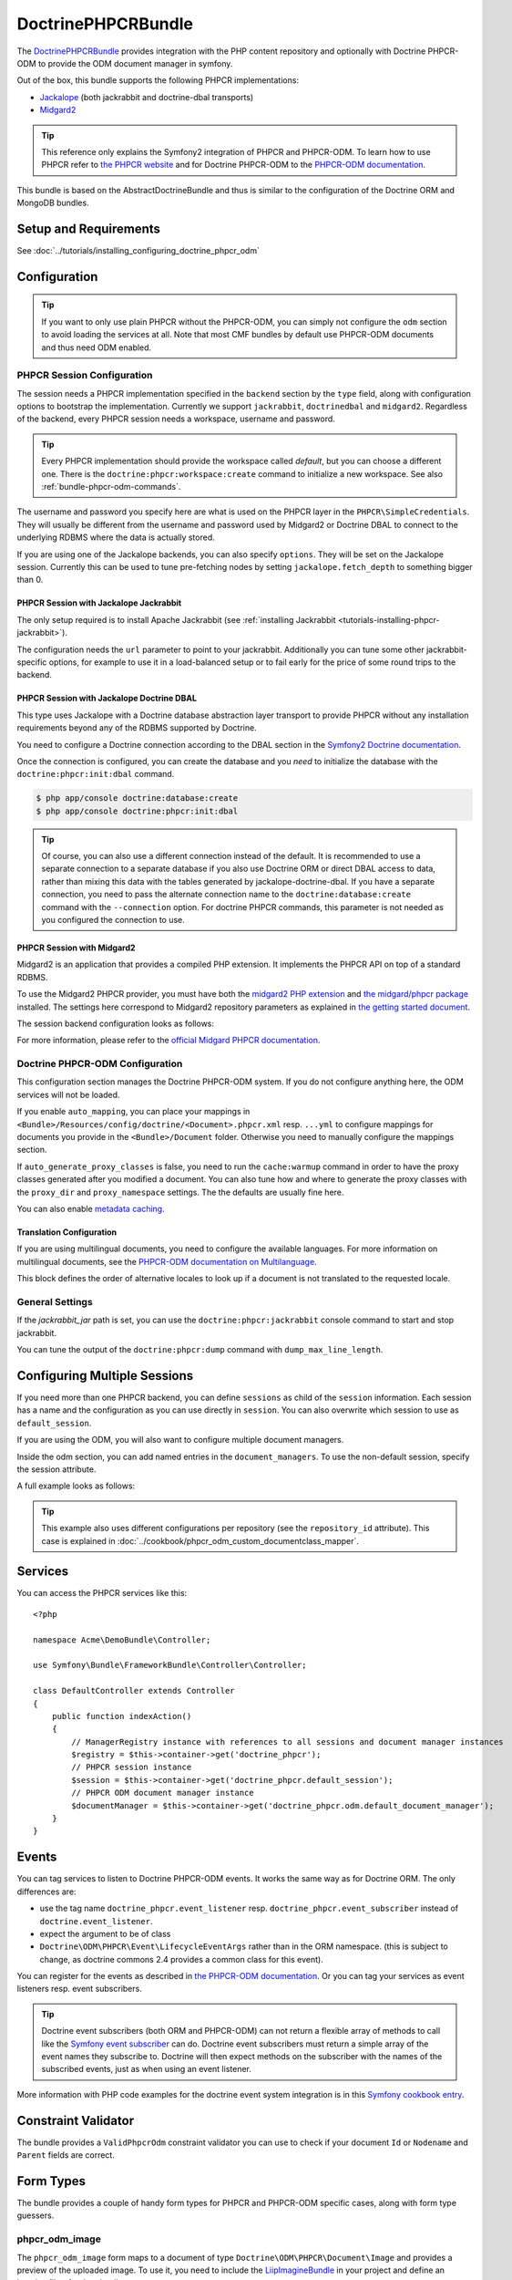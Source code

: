 .. index::
    single: PHPCR; Bundles
    single: DoctrinePHPCRBundle

DoctrinePHPCRBundle
===================

The `DoctrinePHPCRBundle`_ provides integration with the PHP content
repository and optionally with Doctrine PHPCR-ODM to provide the ODM document
manager in symfony.

Out of the box, this bundle supports the following PHPCR implementations:

* `Jackalope`_ (both jackrabbit and doctrine-dbal transports)
* `Midgard2`_

.. index:: DoctrinePHPCRBundle, PHPCR, ODM

.. tip::

    This reference only explains the Symfony2 integration of PHPCR and
    PHPCR-ODM.  To learn how to use PHPCR refer to `the PHPCR website`_ and
    for Doctrine PHPCR-ODM to the `PHPCR-ODM documentation`_.

This bundle is based on the AbstractDoctrineBundle and thus is similar to the
configuration of the Doctrine ORM and MongoDB bundles.

Setup and Requirements
----------------------

See :doc:`../tutorials/installing_configuring_doctrine_phpcr_odm`

Configuration
-------------

.. tip::

    If you want to only use plain PHPCR without the PHPCR-ODM, you can simply
    not configure the ``odm`` section to avoid loading the services at all.
    Note that most CMF bundles by default use PHPCR-ODM documents and thus
    need ODM enabled.

PHPCR Session Configuration
~~~~~~~~~~~~~~~~~~~~~~~~~~~

The session needs a PHPCR implementation specified in the ``backend`` section
by the ``type`` field, along with configuration options to bootstrap the
implementation. Currently we support ``jackrabbit``, ``doctrinedbal`` and
``midgard2``.  Regardless of the backend, every PHPCR session needs a
workspace, username and password.

.. tip::

    Every PHPCR implementation should provide the workspace called *default*,
    but you can choose a different one. There is the
    ``doctrine:phpcr:workspace:create`` command to initialize a new workspace.
    See also :ref:`bundle-phpcr-odm-commands`.

The username and password you specify here are what is used on the PHPCR layer
in the ``PHPCR\SimpleCredentials``. They will usually be different from the
username and password used by Midgard2 or Doctrine DBAL to connect to the
underlying RDBMS where the data is actually stored.

If you are using one of the Jackalope backends, you can also specify
``options``.  They will be set on the Jackalope session. Currently this can be
used to tune pre-fetching nodes by setting ``jackalope.fetch_depth`` to
something bigger than 0.

.. configuration-block::

    .. code-block:: yaml

        # app/config/config.yml
        doctrine_phpcr:
            session:
                backend:
                    # see below for how to configure the backend of your choice
                workspace: default
                username: admin
                password: admin
                ## tweak options for jackrabbit and doctrinedbal (all jackalope versions)
                # options:
                #    'jackalope.fetch_depth': 1



PHPCR Session with Jackalope Jackrabbit
"""""""""""""""""""""""""""""""""""""""

The only setup required is to install Apache Jackrabbit (see
:ref:`installing Jackrabbit <tutorials-installing-phpcr-jackrabbit>`).

The configuration needs the ``url`` parameter to point to your jackrabbit.
Additionally you can tune some other jackrabbit-specific options, for example
to use it in a load-balanced setup or to fail early for the price of some
round trips to the backend.

.. configuration-block::

    .. code-block:: yaml

        # app/config/config.yml
        doctrine_phpcr:
            session:
                backend:
                    type: jackrabbit
                    url: http://localhost:8080/server/
                    ## jackrabbit only, optional. see https://github.com/jackalope/jackalope/blob/master/src/Jackalope/RepositoryFactoryJackrabbit.php
                    # default_header: ...
                    # expect: 'Expect: 100-continue'
                    # enable if you want to have an exception right away if PHPCR login fails
                    # check_login_on_server: false
                    # enable if you experience segmentation faults while working with binary data in documents
                    # disable_stream_wrapper: true
                    # enable if you do not want to use transactions and you neither want the odm to automatically use transactions
                    # its highly recommended NOT to disable transactions
                    # disable_transactions: true

.. _bundle-phpcr-odm-doctrinedbal:

PHPCR Session with Jackalope Doctrine DBAL
""""""""""""""""""""""""""""""""""""""""""

This type uses Jackalope with a Doctrine database abstraction layer transport
to provide PHPCR without any installation requirements beyond any of the RDBMS
supported by Doctrine.

You need to configure a Doctrine connection according to the DBAL section in
the `Symfony2 Doctrine documentation`_.

.. configuration-block::

    .. code-block:: yaml

        # app/config/config.yml
        doctrine_phpcr:
            session:
                backend:
                    type: doctrinedbal
                    connection: doctrine.dbal.default_connection
                    # enable if you want to have an exception right away if PHPCR login fails
                    # check_login_on_server: false
                    # enable if you experience segmentation faults while working with binary data in documents
                    # disable_stream_wrapper: true
                    # enable if you do not want to use transactions and you neither want the odm to automatically use transactions
                    # its highly recommended NOT to disable transactions
                    # disable_transactions: true

Once the connection is configured, you can create the database and you *need*
to initialize the database with the ``doctrine:phpcr:init:dbal`` command.

.. code-block:: bash

    $ php app/console doctrine:database:create
    $ php app/console doctrine:phpcr:init:dbal

.. tip::

    Of course, you can also use a different connection instead of the default.
    It is recommended to use a separate connection to a separate database if
    you also use Doctrine ORM or direct DBAL access to data, rather than
    mixing this data with the tables generated by jackalope-doctrine-dbal.  If
    you have a separate connection, you need to pass the alternate connection
    name to the ``doctrine:database:create`` command with the ``--connection``
    option. For doctrine PHPCR commands, this parameter is not needed as you
    configured the connection to use.

PHPCR Session with Midgard2
"""""""""""""""""""""""""""

Midgard2 is an application that provides a compiled PHP extension. It
implements the PHPCR API on top of a standard RDBMS.

To use the Midgard2 PHPCR provider, you must have both the
`midgard2 PHP extension`_ and `the midgard/phpcr package`_ installed. The
settings here correspond to Midgard2 repository parameters as explained in
`the getting started document`_.

The session backend configuration looks as follows:

.. configuration-block::

    .. code-block:: yaml

        # app/config/config.yml
        doctrine_phpcr:
            session:
                backend:
                    type: midgard2
                    db_type: MySQL
                    db_name: midgard2_test
                    db_host: "0.0.0.0"
                    db_port: 3306
                    db_username: ""
                    db_password: ""
                    db_init: true
                    blobdir: /tmp/cmf-blobs

For more information, please refer to the `official Midgard PHPCR documentation`_.

.. _bundle-phpcr-odm-configuration:

Doctrine PHPCR-ODM Configuration
~~~~~~~~~~~~~~~~~~~~~~~~~~~~~~~~

This configuration section manages the Doctrine PHPCR-ODM system. If you do
not configure anything here, the ODM services will not be loaded.

If you enable ``auto_mapping``, you can place your mappings in
``<Bundle>/Resources/config/doctrine/<Document>.phpcr.xml`` resp. ``...yml``
to configure mappings for documents you provide in the ``<Bundle>/Document``
folder. Otherwise you need to manually configure the mappings section.

If ``auto_generate_proxy_classes`` is false, you need to run the
``cache:warmup`` command in order to have the proxy classes generated after
you modified a document. You can also tune how and where to generate the proxy
classes with the ``proxy_dir`` and ``proxy_namespace`` settings. The the
defaults are usually fine here.

You can also enable `metadata caching`_.

.. configuration-block::

    .. code-block:: yaml

        # app/config/config.yml
        doctrine_phpcr:
            odm:
                configuration_id:     ~
                auto_mapping: true
                mappings:
                    <name>:
                        mapping:              true
                        type:                 ~
                        dir:                  ~
                        alias:                ~
                        prefix:               ~
                        is_bundle:            ~
                auto_generate_proxy_classes: %kernel.debug%
                proxy_dir:            %kernel.cache_dir%/doctrine/PHPCRProxies
                proxy_namespace:      PHPCRProxies

                metadata_cache_driver:
                    type:                 array
                    host:                 ~
                    port:                 ~
                    instance_class:       ~
                    class:                ~
                    id:                   ~

.. index:: I18N, Multilanguage

.. _bundle-phpcr-odm-multilang-config:

Translation Configuration
"""""""""""""""""""""""""

If you are using multilingual documents, you need to configure the available
languages. For more information on multilingual documents, see the `PHPCR-ODM
documentation on Multilanguage`_.

.. configuration-block::

    .. code-block:: yaml

        # app/config/config.yml
        doctrine_phpcr:
            odm:
                ...
                locales:
                    en: [e, fr]
                    de: [en, fr]
                    fr: [en, de]

This block defines the order of alternative locales to look up if a document
is not translated to the requested locale.

General Settings
~~~~~~~~~~~~~~~~

If the `jackrabbit_jar` path is set, you can use the
``doctrine:phpcr:jackrabbit`` console command to start and stop jackrabbit.

You can tune the output of the ``doctrine:phpcr:dump`` command with
``dump_max_line_length``.

.. configuration-block::

    .. code-block:: yaml

        # app/config/config.yml
        doctrine_phpcr:
            jackrabbit_jar:       /path/to/jackrabbit.jar
            dump_max_line_length:  120

.. _bundle-phpcr-odm-multiple-phpcr-sessions:

Configuring Multiple Sessions
-----------------------------

If you need more than one PHPCR backend, you can define ``sessions`` as child
of the ``session`` information. Each session has a name and the configuration
as you can use directly in ``session``. You can also overwrite which session
to use as ``default_session``.

.. configuration-block::

    .. code-block:: yaml

        # app/config/config.yml
        doctrine_phpcr:
            session:
                default_session:      ~
                sessions:
                    <name>:
                        workspace:            ~ # Required
                        username:             ~
                        password:             ~
                        backend:
                            # as above
                        options:
                            # as above

If you are using the ODM, you will also want to configure multiple document
managers.

Inside the odm section, you can add named entries in the
``document_managers``.  To use the non-default session, specify the session
attribute.

.. configuration-block::

    .. code-block:: yaml

        odm:
            default_document_manager:  ~
            document_managers:
                <name>:
                    # same keys as directly in odm, see above.
                    session: <sessionname>


A full example looks as follows:

.. configuration-block::

    .. code-block:: yaml

        doctrine_phpcr:
            # configure the PHPCR sessions
            session:
                sessions:

                    default:
                        backend: %phpcr_backend%
                        workspace: %phpcr_workspace%
                        username: %phpcr_user%
                        password: %phpcr_pass%

                    website:
                        backend:
                            type: jackrabbit
                            url: %magnolia_url%
                        workspace: website
                        username: %magnolia_user%
                        password: %magnolia_pass%

                    dms:
                        backend:
                            type: jackrabbit
                            url: %magnolia_url%
                        workspace: dms
                        username: %magnolia_user%
                        password: %magnolia_pass%
            # enable the ODM layer
            odm:
                document_managers:
                    default:
                        session: default
                        mappings:
                            SandboxMainBundle: ~
                            CmfContentBundle: ~
                            CmfMenuBundle: ~
                            CmfRoutingBundle: ~

                    website:
                        session: website
                        configuration_id: sandbox_magnolia.odm_configuration
                        mappings:
                            SandboxMagnoliaBundle: ~

                    dms:
                        session: dms
                        configuration_id: sandbox_magnolia.odm_configuration
                        mappings:
                            SandboxMagnoliaBundle: ~

                auto_generate_proxy_classes: %kernel.debug%

.. tip::

    This example also uses different configurations per repository (see the
    ``repository_id`` attribute). This case is explained in
    :doc:`../cookbook/phpcr_odm_custom_documentclass_mapper`.

.. _bundle-phpcr-odm-commands:

Services
--------

You can access the PHPCR services like this::

    <?php

    namespace Acme\DemoBundle\Controller;

    use Symfony\Bundle\FrameworkBundle\Controller\Controller;

    class DefaultController extends Controller
    {
        public function indexAction()
        {
            // ManagerRegistry instance with references to all sessions and document manager instances
            $registry = $this->container->get('doctrine_phpcr');
            // PHPCR session instance
            $session = $this->container->get('doctrine_phpcr.default_session');
            // PHPCR ODM document manager instance
            $documentManager = $this->container->get('doctrine_phpcr.odm.default_document_manager');
        }
    }


Events
------

You can tag services to listen to Doctrine PHPCR-ODM events. It works the same
way as for Doctrine ORM. The only differences are:

* use the tag name ``doctrine_phpcr.event_listener`` resp.
  ``doctrine_phpcr.event_subscriber`` instead of ``doctrine.event_listener``.
* expect the argument to be of class
* ``Doctrine\ODM\PHPCR\Event\LifecycleEventArgs`` rather than in the ORM
  namespace. (this is subject to change, as doctrine commons 2.4 provides a
  common class for this event).

You can register for the events as described in
`the PHPCR-ODM documentation`_. Or you can tag your services as event
listeners resp. event subscribers.

.. configuration-block::

    .. code-block:: yaml

        services:
            my.listener:
                class: Acme\SearchBundle\EventListener\SearchIndexer
                    tags:
                        - { name: doctrine_phpcr.event_listener, event: postPersist }

            my.subscriber:
                class: Acme\SearchBundle\EventSubscriber\MySubscriber
                    tags:
                        - { name: doctrine_phpcr.event_subscriber }


.. tip::

    Doctrine event subscribers (both ORM and PHPCR-ODM) can not return a
    flexible array of methods to call like the `Symfony event subscriber`_ can
    do. Doctrine event subscribers must return a simple array of the event
    names they subscribe to. Doctrine will then expect methods on the
    subscriber with the names of the subscribed events, just as when using an
    event listener.

More information with PHP code examples for the doctrine event system
integration is in this `Symfony cookbook entry`_.

Constraint Validator
--------------------

The bundle provides a ``ValidPhpcrOdm`` constraint validator you can use to
check if your document ``Id`` or ``Nodename`` and ``Parent`` fields are
correct.

.. configuration-block::

    .. code-block:: yaml

        # src/Acme/BlogBundle/Resources/config/validation.yml
        Acme\BlogBundle\Entity\Author:
            constraints:
                - Doctrine\Bundle\PHPCRBundle\Validator\Constraints\ValidPhpcrOdm

    .. code-block:: php

        // src/Acme/BlogBundle/Entity/Author.php

        // ...
        use Doctrine\Bundle\PHPCRBundle\Validator\Constraints as OdmAssert;

        /**
         * @OdmAssert\ValidPhpcrOdm
         */
        class Author
        {
           ...
        }

    .. code-block:: xml

        <!-- Resources/config/validation.xml -->
        <?xml version="1.0" ?>
        <constraint-mapping xmlns="http://symfony.com/schema/dic/constraint-mapping"
            xmlns:xsi="http://www.w3.org/2001/XMLSchema-instance"
            xsi:schemaLocation="http://symfony.com/schema/dic/constraint-mapping
                http://symfony.com/schema/dic/constraint-mapping/constraint-mapping-1.0.xsd">

            <class name="Symfony\Cmf\Bundle\RoutingBundle\Document\Route">
                <constraint name="Doctrine\Bundle\PHPCRBundle\Validator\Constraints\ValidPhpcrOdm" />
            </class>

        </constraint-mapping>


Form Types
----------

The bundle provides a couple of handy form types for PHPCR and PHPCR-ODM
specific cases, along with form type guessers.

phpcr_odm_image
~~~~~~~~~~~~~~~

The ``phpcr_odm_image`` form maps to a document of type
``Doctrine\ODM\PHPCR\Document\Image`` and provides a preview of the uploaded
image. To use it, you need to include the `LiipImagineBundle`_ in your project
and define an imagine filter for thumbnails.

This form type is only available if explicitly enabled in your application
configuration by defining the ``imagine`` section under the ``odm`` section
with at least ``enabled: true``.  You can also configure the imagine filter to
use for the preview, as well as additional filters to remove from cache when
the image is replaced. If the filter is not specified, it defaults to
``image_upload_thumbnail``.

.. configuration-block::

    .. code-block:: yaml

        doctrine_phpcr:
            # ...
            odm:
                imagine:
                    enabled: true
                    # filter: image_upload_thumbnail
                    # extra_filters:
                    #    - imagine_filter_name1
                    #    - imagine_filter_name2

        # Imagine Configuration
        liip_imagine:
            # ...
            filter_sets:
                # define the filter to be used with the image preview
                image_upload_thumbnail:
                    data_loader: phpcr
                    filters:
                        thumbnail: { size: [100, 100], mode: outbound }

Then you can add images to document forms as follows::

    use Symfony\Component\Form\FormBuilderInterface;

    protected function configureFormFields(FormBuilderInterface $formBuilder)
    {
         $formBuilder
            ->add('image', 'phpcr_odm_image', array('required' => false))
         ;
    }

.. tip::

   If you set required to true for the image, the user must re-upload a new
   image each time he edits the form. If the document must have an image, it
   makes sense to require the field when creating a new document, but make it
   optional when editing an existing document.  We are
   `trying to make this automatic`_.

Next you will need to add the ``fields.html.twig`` template from the
DoctrinePHPCRBundle to the ``form.resources``, to actually see the preview of
the uploaded image in the backend.

.. configuration-block::

    .. code-block:: yaml

        # Twig Configuration
        twig:
            form:
                resources:
                    - 'DoctrinePHPCRBundle:Form:fields.html.twig'

The document that should contain the Image document has to implement a setter
method.  To profit from the automatic guesser of the form layer, the name in
the form element and this method name have to match::

    public function setImage($image)
    {
        if (!$image) {
            // this is normal and happens when no new image is uploaded
            return;
        } elseif ($this->image && $this->image->getFile()) {
            // TODO: needed until this bug in PHPCRODM has been fixed: https://github.com/doctrine/phpcr-odm/pull/262
            $this->image->getFile()->setFileContent($image->getFile()->getFileContent());
        } else {
            $this->image = $image;
        }
    }

To delete an image, you need to delete the document containing the image.
(There is a proposal to improve the user experience for that in a
`DoctrinePHPCRBundle issue`_.)

.. note::

    There is a doctrine listener to invalidate the imagine cache for the
    filters you specified. This listener will only operate when an Image is
    changed in a web request, but not when a CLI command changes images. When
    changing images with commands, you should handle cache invalidation in the
    command or manually remove the imagine cache afterwards.

phpcr_odm_reference_collection
~~~~~~~~~~~~~~~~~~~~~~~~~~~~~~

This form type handles editing ``ReferenceMany`` collections on PHPCR-ODM
documents.  It is a choice field with an added ``referenced_class`` required
option that specifies the class of the referenced target document.

To use this form type, you also need to specify the list of possible reference
targets as an array of PHPCR-ODM ids or PHPCR paths.

The minimal code required to use this type looks as follows::

    $dataArr = array(
        '/some/phpcr/path/item_1' => 'first item',
        '/some/phpcr/path/item_2' => 'second item',
    );

    $formMapper
        ->with('form.group_general')
            ->add('myCollection', 'phpcr_odm_reference_collection', array(
                'choices'   => $dataArr,
                'referenced_class'  => 'Class\Of\My\Referenced\Documents',
            ))
        ->end();

.. tip::

    When building an admin interface with
    :doc:`Sonata Admin <doctrine_phpcr_admin>` there is also the
    ``sonata_type_model`` that is more powerful, allowing to add to the
    referenced documents on the fly. Unfortunately it is `currently broken`_.

phpcr_reference
~~~~~~~~~~~~~~~

The ``phpcr_reference`` represents a PHPCR Property of type REFERENCE or
WEAKREFERENCE within a form.  The input will be rendered as a text field
containing either the PATH or the UUID as per the configuration. The form will
resolve the path or id back to a PHPCR node to set the reference.

This type extends the ``text`` form type. It adds an option
``transformer_type`` that can be set to either ``path`` or ``uuid``.

Repository Initializers
-----------------------

The Initializer is the PHPCR equivalent of the ORM schema tools. It
is used to let bundles register PHPCR node types and to create required base
paths in the repository. Initializers have to implement
``Doctrine\Bundle\PHPCRBundle\Initializer``. If you don't need any special
logic, you can simply configure the ``GenericInitializer`` as service and don't
need to write any code. The generic initializer expects an array of base paths
it will create if they do not exist, and an optional string defining namespaces
and primary / mixin node types in the CND language.

A service to use the generic initializer looks like this:

.. configuration-block::

    .. code-block:: yaml

        # src/Acme/ContentBundle/Resources/config/services.yml
        acme.phpcr.initializer:
            class: Doctrine\Bundle\PHPCRBundle\Initializer\GenericInitializer
            arguments:
                - { "%acme.content_basepath%", "%acme.menu_basepath%" }
                - { "%acme.cnd%" }
            tags:
                - { name: "doctrine_phpcr.initializer" }

    .. code-block:: xml

        <!-- src/Acme/ContentBundle/Resources/config/services.xml -->
        <service id="acme.phpcr.initializer" class="Doctrine\Bundle\PHPCRBundle\Initializer\GenericInitializer">
            <argument type="collection">
                <argument>%acme.content_basepath%</argument>
                <argument>%acme.menu_basepath%</argument>
            </argument>
            <argument>%acme.cnd%</argument>
            <tag name="doctrine_phpcr.initializer"/>
        </service>

    .. code-block:: php

        use Symfony\Component\DependencyInjection\Definition

        // ...

        $definition = new Definition(
            'Doctrine\Bundle\PHPCRBundle\Initializer\GenericInitializer',
            array(
                array('%acme.content_basepath%', '%acme.menu_basepath%'),
                $cnd
            )
        ));
        $definition->addTag('doctrine_phpcr.initializer');
        $container->setDefinition('acme.phpcr.initializer', $definition);

The ``doctrine:phpcr:repository:init`` command runs all tagged initializers.


Fixture Loading
---------------

To use the ``doctrine:phpcr:fixtures:load`` command, you additionally need to
install the `DoctrineFixturesBundle`_ which brings the `Doctrine
data-fixtures`_ into Symfony2.

Fixtures work the same way they work for Doctrine ORM. You write fixture
classes implementing ``Doctrine\Common\DataFixtures\FixtureInterface``. If you
place them in <Bundle>\DataFixtures\PHPCR, they will be auto detected if you
specify no path to the fixture loading command.

A simple example fixture class looks like this::

    <?php

    namespace MyBundle\DataFixtures\PHPCR;

    use Doctrine\Common\Persistence\ObjectManager;
    use Doctrine\Common\DataFixtures\FixtureInterface;

    class LoadMyData implements FixtureInterface
    {
        public function load(ObjectManager $manager)
        {
            // Create and persist your data here...
        }
    }


For more on fixtures, see the `documentation of the DoctrineFixturesBundle`_.

Migration Loading
-----------------

The DoctrinePHPCRBundle also ships with a simple command to run migration
scripts. Migrations should implement the
``Doctrine\Bundle\PHPCRBundle\Migrator\MigratorInterface`` and registered as a
service with a ``doctrine_phpcr.migrator`` tag contains an ``alias`` attribute
uniquely identifying the migrator. There is an optional
``Doctrine\Bundle\PHPCRBundle\Migrator\AbstractMigrator`` class to use as a
basis. To find out available migrations run:

.. code-block:: bash

    $ php app/console doctrine:phpcr:migrator

Then pass in the name of the migrator to run it, optionally passing in an
``--identifier``, ``--depth`` or ``--session`` argument. The later argument
determines which session name to set on the migrator, while the first two
arguments will simply be passed to the ``migrate()`` method. You can find an
example migrator in the SimpleCmsBundle.

Doctrine PHPCR Commands
-----------------------

All commands about PHPCR are prefixed with ``doctrine:phpcr`` and you can use
the --session argument to use a non-default session if you configured several
PHPCR sessions.

Some of these commands are specific to a backend or to the ODM. Those commands
will only be available if such a backend is configured.

Use ``app/console help <command>`` to see all options each of the commands
has.

* **doctrine:phpcr:workspace:create**: Create a workspace in the configured
  repository;
* **doctrine:phpcr:workspace:list**: List all available workspaces in the
  configured repository;
* **doctrine:phpcr:type:register**: Register node types from a .cnd file in
  the PHPCR repository;
* **doctrine:phpcr:type:list**: List all node types in the PHPCR repository;
* **doctrine:phpcr:purge**: Remove a subtree or all content from the repository;
* **doctrine:phpcr:repository:init**: Register node types and create base paths.
  See above how to define custom initializers;
* **doctrine:phpcr:fixtures:load**: Load data fixtures to your PHPCR database;
* **doctrine:phpcr:import**: Import xml data into the repository, either in
  JCR system view format or arbitrary xml;
* **doctrine:phpcr:export**: Export nodes from the repository, either to the
  JCR system view format or the document view format;
* **doctrine:phpcr:dump**: Output all or some content of the repository;
* **doctrine:phpcr:touch**: Create or modify a node at the specified path;
* **doctrine:phpcr:move**: Move a node from one path to another;
* **doctrine:phpcr:query**: Execute a JCR SQL2 statement;
* **doctrine:phpcr:mapping:info**: Shows basic information about all mapped
  documents.

.. note::

    To use the ``doctrine:phpcr:fixtures:load`` command, you additionally need
    to install the `DoctrineFixturesBundle`_ and its dependencies. See that
    documentation page for how to use fixtures.

Jackrabbit Specific Commands
~~~~~~~~~~~~~~~~~~~~~~~~~~~~

If you are using ``jackalope-jackrabbit``, you also have a command to start and
stop the jackrabbit server:

* ``jackalope:run:jackrabbit``  Start and stop the Jackrabbit server


Doctrine DBAL Specific Commands
~~~~~~~~~~~~~~~~~~~~~~~~~~~~~~~

If you are using ``jackalope-doctrine-dbal``, you have a command to initialize
the database:

* ``jackalope:init:dbal``   Prepare the database for Jackalope Doctrine DBAL

Note that you can also use the doctrine dbal command to create the database.

Some Example Command Runs
~~~~~~~~~~~~~~~~~~~~~~~~~

Running `SQL2 queries`_ against the repository:

.. code-block:: bash

    $ php app/console doctrine:phpcr:query "SELECT title FROM [nt:unstructured] WHERE NAME() = 'home'"

Dumping nodes under ``/cms/simple`` including their properties:

.. code-block:: bash

    $ php app/console doctrine:phpcr:dump /cms/simple --props

.. _`DoctrinePHPCRBundle`: https://github.com/doctrine/DoctrinePHPCRBundle
.. _`Jackalope`: http://jackalope.github.com/
.. _`Midgard2`: http://midgard-project.org/phpcr/
.. _`the PHPCR website`: http://phpcr.github.com/
.. _`PHPCR-ODM documentation`: http://docs.doctrine-project.org/projects/doctrine-phpcr-odm/en/latest/
.. _`Symfony2 Doctrine documentation`: http://symfony.com/doc/current/book/doctrine.html
.. _`midgard2 PHP extension`: http://midgard-project.org/midgard2/#download
.. _`the midgard/phpcr package`: http://packagist.org/packages/midgard/phpcr
.. _`the getting started document`: http://midgard-project.org/phpcr/#getting_started
.. _`official Midgard PHPCR documentation`: http://midgard-project.org/phpcr/
.. _`metadata caching`: http://symfony.com/doc/master/reference/configuration/doctrine.html
.. _`PHPCR-ODM documentation on Multilanguage`: http://docs.doctrine-project.org/projects/doctrine-phpcr-odm/en/latest/reference/multilang.html
.. _`the PHPCR-ODM documentation`: http://docs.doctrine-project.org/projects/doctrine-phpcr-odm/en/latest/reference/events.html
.. _`Symfony event subscriber`: http://symfony.com/doc/master/components/event_dispatcher/introduction.html#using-event-subscribers
.. _`Symfony cookbook entry`: http://symfony.com/doc/current/cookbook/doctrine/event_listeners_subscribers.html
.. _`LiipImagineBundle`: https://github.com/liip/LiipImagineBundle/
.. _`trying to make this automatic`: https://groups.google.com/forum/?fromgroups=#!topic/symfony2/CrooBoaAlO4
.. _`DoctrinePHPCRBundle issue`: https://github.com/doctrine/DoctrinePHPCRBundle/issues/40
.. _`currently broken`: https://github.com/sonata-project/SonataDoctrineORMAdminBundle/issues/145
.. _`DoctrineFixturesBundle`: http://symfony.com/doc/current/bundles/DoctrineFixturesBundle/index.html
.. _`Doctrine data-fixtures`: https://github.com/doctrine/data-fixtures
.. _`documentation of the DoctrineFixturesBundle`: http://symfony.com/doc/current/bundles/DoctrineFixturesBundle/index.html
.. _`DoctrineFixturesBundle`: http://symfony.com/doc/current/bundles/DoctrineFixturesBundle/index.html
.. _`SQL2 queries`: http://www.h2database.com/jcr/grammar.html
